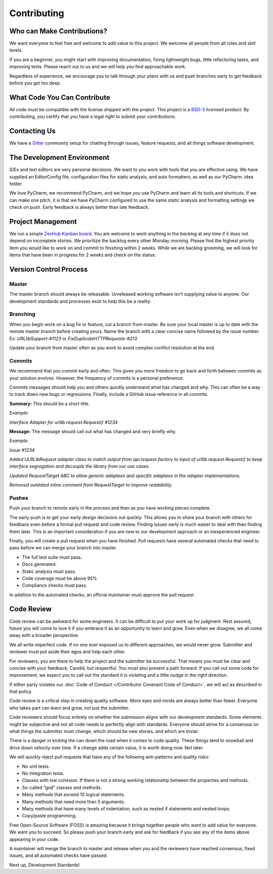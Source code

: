 Contributing
=============

Who can Make Contributions?
---------------------------

We want everyone to feel free and welcome to add value to this project.
We welcome all people from all roles and skill levels.

If you are a beginner, you might start with improving documentation,
fixing lightweight bugs, little refactoring tasks, and improving tests.
Please reach out to us and we will help you find approachable work.

Regardless of experience, we encourage you to talk through your plans
with us and push branches early to get feedback before you get too deep.

What Code You Can Contribute
----------------------------

All code must be compatible with the license shipped with the project.
This project is a
`BSD-3 <https://opensource.org/licenses/BSD-3-Clause>`__ licensed
product. By contributing, you certify that you have a legal right to
submit your contributions.

Contacting Us
---------------------------

We have a
`Gitter <https://gitter.im/bigfishgames/GameBench-API-PyClient?utm_source=share-link&utm_medium=link&utm_campaign=share-link>`__
community setup for chatting through issues, feature requests, and all
things software development.

The Development Environment
---------------------------

IDEs and text editors are very personal decisions. We want to you work
with tools that you are effective using. We have supplied an
EditorConfig file, configuration files for static analysis, and auto
formatters, as well as our PyCharm .idea folder.

We love PyCharm, we recommend PyCharm, and we hope you use PyCharm and
learn all its tools and shortcuts. If we can make one pitch, it is that
we have PyCharm configured to use the same static analysis and
formatting settings we check on push. Early feedback is always better
than late feedback.

Project Management
---------------------------

We run a simple `ZenHub Kanban board <https://app.zenhub.com/workspaces/gamebenchapi-5cabf535a736c27636b0283d/board?repos=180245554>`_. You are welcome to work anything in the
*backlog* at any time if it does not depend on incomplete stories. We
prioritize the backlog every other Monday morning. Please find the
highest priority item you would like to work on and commit to finishing
within 2 weeks. While we are backlog grooming, we will look for items
that have been in progress for 2 weeks and check on the status.

Version Control Process
---------------------------

Master
~~~~~~~

The master branch should always be releasable. Unreleased working
software isn’t supplying value to anyone. Our development standards and
processes exist to help this be a reality.

Branching
~~~~~~~~~

When you begin work on a bug fix or feature, cut a branch from master.
Be sure your local master is up to date with the remote master branch
before creating yours. Name the branch with a clear concise name
followed by the issue number. Ex: *URLlibSupport-#1123* or
*FixDuplicateHTTPRequests-#213*

Update your branch from master often as you work to avoid complex
conflict resolution at the end.

Commits
~~~~~~~~

We recommend that you commit early and often. This gives you more
freedom to go back and forth between commits as your solution evolves.
However, the frequency of commits is a personal preference.

Commits messages should help you and others quickly understand what has
changed and why. This can often be a way to track down new bugs or
regressions. Finally, include a GitHub issue reference in all commits.

**Summary:** This should be a short title.

*Example:*

*Interface Adapter for urllib.request.Request() #1234*

**Message:** The message should call out what has changed and very
briefly why.

*Example:*

*Issue #1234*

*Added ULRLibRequest adapter class to match output from
api.request.factory to input of urllib.request.Request() to keep
interface segregation and decouple the library from our use cases.*

*Updated RequestTarget ABC to allow generic adaptees and specific
adaptees in the adapter implementations.*

*Removed outdated inline comment from RequestTarget to improve
readability.*

.. _section-1:

Pushes
~~~~~~~

Push your branch to remote early in the process and then as you have
working pieces complete.

The early push is to get your early design decisions out quickly. This
allows you to share your branch with others for feedback even before a
formal pull request and code review. Finding issues early is much easier
to deal with than finding them later. This is an important consideration
if you are new to our development approach or an inexperienced engineer.

Finally, you will create a pull request when you have finished. Pull
requests have several automated checks that need to pass before we can
merge your branch into master.

-  The full test suite must pass.

-  Docs generated.

-  Static analysis must pass.

-  Code coverage must be above 95%

-  Compliance checks must pass.

In addition to the automated checks, an official maintainer must approve
the pull request.

Code Review
--------------

Code review can be awkward for some engineers. It can be difficult to
put your work up for judgment. Rest assured, future you will come to
love it if you embrace it as an opportunity to learn and grow. Even when
we disagree, we all come away with a broader perspective.

We all write imperfect code. If no one ever exposed us to different
approaches, we would never grow. Submitter and reviewer must put aside
their egos and help each other.

For reviewers, you are there to help the project and the submitter be
successful. That means you must be clear and concise with your feedback.
Candid, but respectful. You must also present a path forward. If you
call out some code for improvement, we expect you to call out the
standard it is violating and a little nudge in the right direction.

If either party violates our :doc:`Code of Conduct </Contributor Covenant Code of Conduct>`, we will act as described
in that policy.

Code review is a critical step in creating quality software. More eyes
and minds are always better than fewer. Everyone who takes part can
learn and grow, not just the submitter.

Code reviewers should focus entirely on whether the submission aligns
with our development standards. Some elements might be subjective and
not all code needs to perfectly align with standards. Everyone should
strive for a consensus on what things the submitter must change, which
should be new stories, and which are trivial.

There is a danger in kicking the can down the road when it comes to code
quality. These things tend to snowball and drive down velocity over
time. If a change adds certain value, it is worth doing now. Not later.

We will quickly reject pull requests that have any of the following
anti-patterns and quality risks:

-  No unit tests.

-  No integration tests.

-  Classes with low cohesion. If there is not a strong working
   relationship between the properties and methods.

-  So-called “god” classes and methods.

-  Many methods that exceed 10 logical statements.

-  Many methods that need more than 5 arguments.

-  Many methods that have many levels of indentation, such as nested if
   statements and nested loops.

-  Copy/paste programming.

Free Open-Source Software (FOSS) is amazing because it brings together
people who want to add value for everyone. We want you to succeed. So
please push your branch early and ask for feedback if you see any of the
items above appearing in your code.

A maintainer will merge the branch to master and release when you and
the reviewers have reached consensus, fixed issues, and all automated
checks have passed.

Next up, Development Standards!
